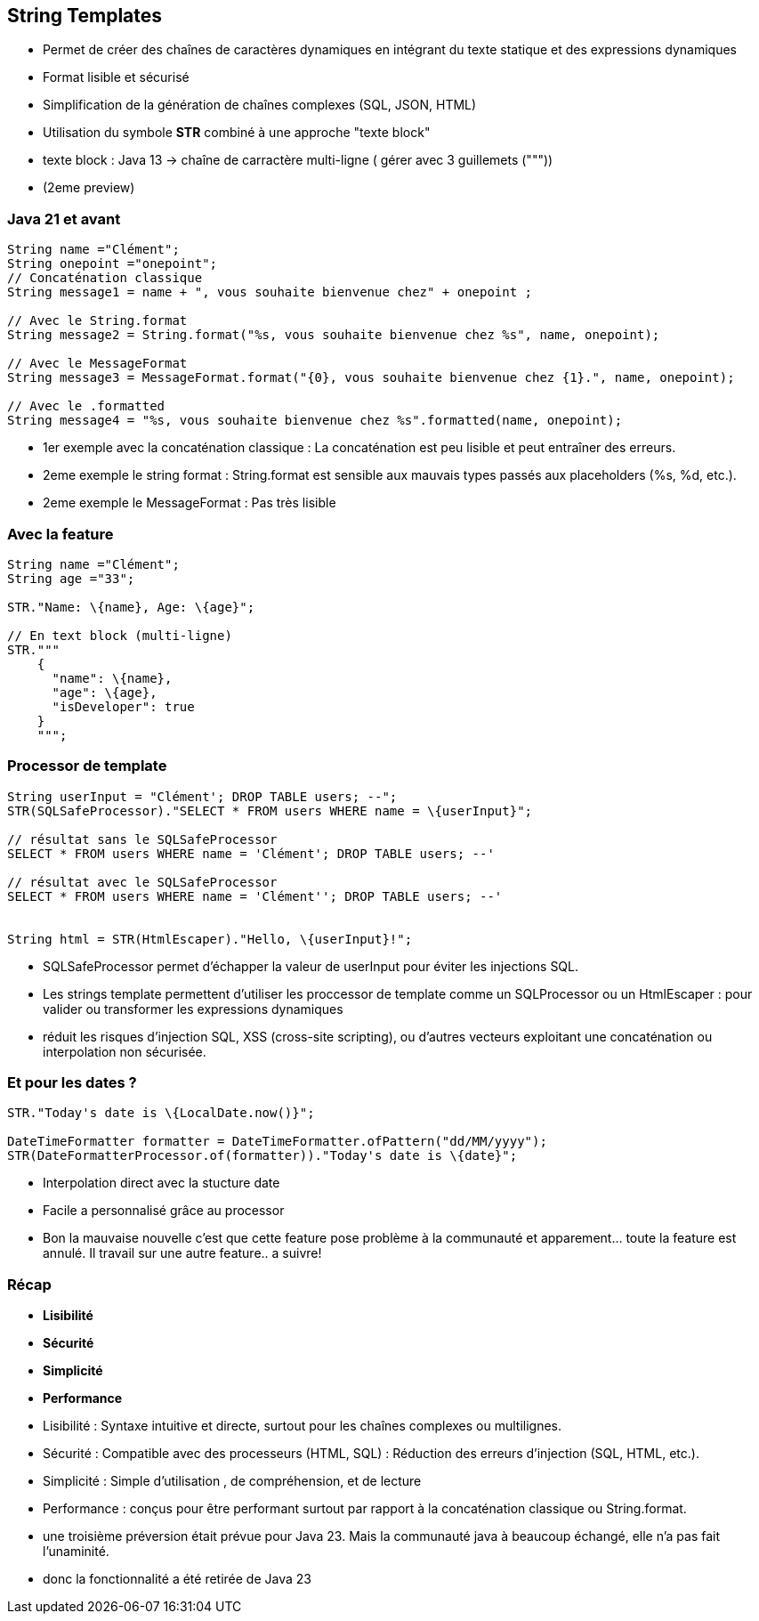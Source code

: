
== String Templates

[.step]
* Permet de créer des chaînes de caractères dynamiques en intégrant du texte statique et des expressions dynamiques
* Format lisible et sécurisé
* Simplification de la génération de chaînes complexes (SQL, JSON, HTML)
* Utilisation du symbole *STR* combiné à une approche "texte block"

[.notes]
--
* texte block : Java 13 -> chaîne de carractère multi-ligne ( gérer avec 3 guillemets ("""))
* (2eme preview)
--

=== Java 21 et avant

[source,java,highlight="4|7|10|13"]]
----
String name ="Clément";
String onepoint ="onepoint";
// Concaténation classique
String message1 = name + ", vous souhaite bienvenue chez" + onepoint ;

// Avec le String.format
String message2 = String.format("%s, vous souhaite bienvenue chez %s", name, onepoint);

// Avec le MessageFormat
String message3 = MessageFormat.format("{0}, vous souhaite bienvenue chez {1}.", name, onepoint);

// Avec le .formatted
String message4 = "%s, vous souhaite bienvenue chez %s".formatted(name, onepoint);

----

[.notes]
--
* 1er exemple avec la concaténation classique : La concaténation est peu lisible et peut entraîner des erreurs.
* 2eme exemple le string format : String.format est sensible aux mauvais types passés aux placeholders (%s, %d, etc.).
* 2eme exemple le MessageFormat : Pas très lisible
--

=== Avec la feature

[source, java]
----
String name ="Clément";
String age ="33";

STR."Name: \{name}, Age: \{age}";

// En text block (multi-ligne)
STR."""
    {
      "name": \{name},
      "age": \{age},
      "isDeveloper": true
    }
    """;
----

=== Processor de template

[source,java,highlight="1|2|5|8|11"]
----
String userInput = "Clément'; DROP TABLE users; --";
STR(SQLSafeProcessor)."SELECT * FROM users WHERE name = \{userInput}";

// résultat sans le SQLSafeProcessor
SELECT * FROM users WHERE name = 'Clément'; DROP TABLE users; --'

// résultat avec le SQLSafeProcessor
SELECT * FROM users WHERE name = 'Clément''; DROP TABLE users; --'


String html = STR(HtmlEscaper)."Hello, \{userInput}!";
----

[.notes]
--
* SQLSafeProcessor permet d'échapper  la valeur de userInput pour éviter les injections SQL.
* Les strings template permettent d'utiliser les proccessor de template comme un SQLProcessor ou un HtmlEscaper : pour valider ou transformer les expressions dynamiques
* réduit les risques d'injection SQL, XSS (cross-site scripting), ou d'autres vecteurs exploitant une concaténation ou interpolation non sécurisée.
--

=== Et pour les dates ?

[source, java]
----
STR."Today's date is \{LocalDate.now()}";

DateTimeFormatter formatter = DateTimeFormatter.ofPattern("dd/MM/yyyy");
STR(DateFormatterProcessor.of(formatter))."Today's date is \{date}";
----

[.notes]
--
* Interpolation direct avec la stucture date
* Facile a personnalisé grâce au processor
* Bon la mauvaise nouvelle c'est que cette feature pose problème à la communauté et apparement... toute la feature est annulé.  Il travail sur une autre feature.. a suivre!
--

=== Récap
[.step]
* *Lisibilité*
* *Sécurité*
* *Simplicité*
* *Performance*

[.notes]
--
* Lisibilité : Syntaxe intuitive et directe, surtout pour les chaînes complexes ou multilignes.
* Sécurité : Compatible avec des processeurs (HTML, SQL) : Réduction des erreurs d'injection (SQL, HTML, etc.).
* Simplicité : Simple d'utilisation , de compréhension, et de lecture
* Performance : conçus pour être performant surtout par rapport à la concaténation classique ou String.format.
* une troisième préversion était prévue pour Java 23. Mais la communauté java à beaucoup échangé, elle n'a pas fait l'unaminité.
* donc la fonctionnalité a été retirée de Java 23
--


